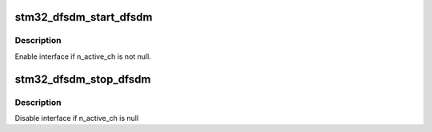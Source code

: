 .. -*- coding: utf-8; mode: rst -*-
.. src-file: drivers/iio/adc/stm32-dfsdm-core.c

.. _`stm32_dfsdm_start_dfsdm`:

stm32_dfsdm_start_dfsdm
=======================

.. c:function:: int stm32_dfsdm_start_dfsdm(struct stm32_dfsdm *dfsdm)

    start global dfsdm interface.

    :param struct stm32_dfsdm \*dfsdm:
        Handle used to retrieve dfsdm context.

.. _`stm32_dfsdm_start_dfsdm.description`:

Description
-----------

Enable interface if n_active_ch is not null.

.. _`stm32_dfsdm_stop_dfsdm`:

stm32_dfsdm_stop_dfsdm
======================

.. c:function:: int stm32_dfsdm_stop_dfsdm(struct stm32_dfsdm *dfsdm)

    stop global DFSDM interface.

    :param struct stm32_dfsdm \*dfsdm:
        Handle used to retrieve dfsdm context.

.. _`stm32_dfsdm_stop_dfsdm.description`:

Description
-----------

Disable interface if n_active_ch is null

.. This file was automatic generated / don't edit.

